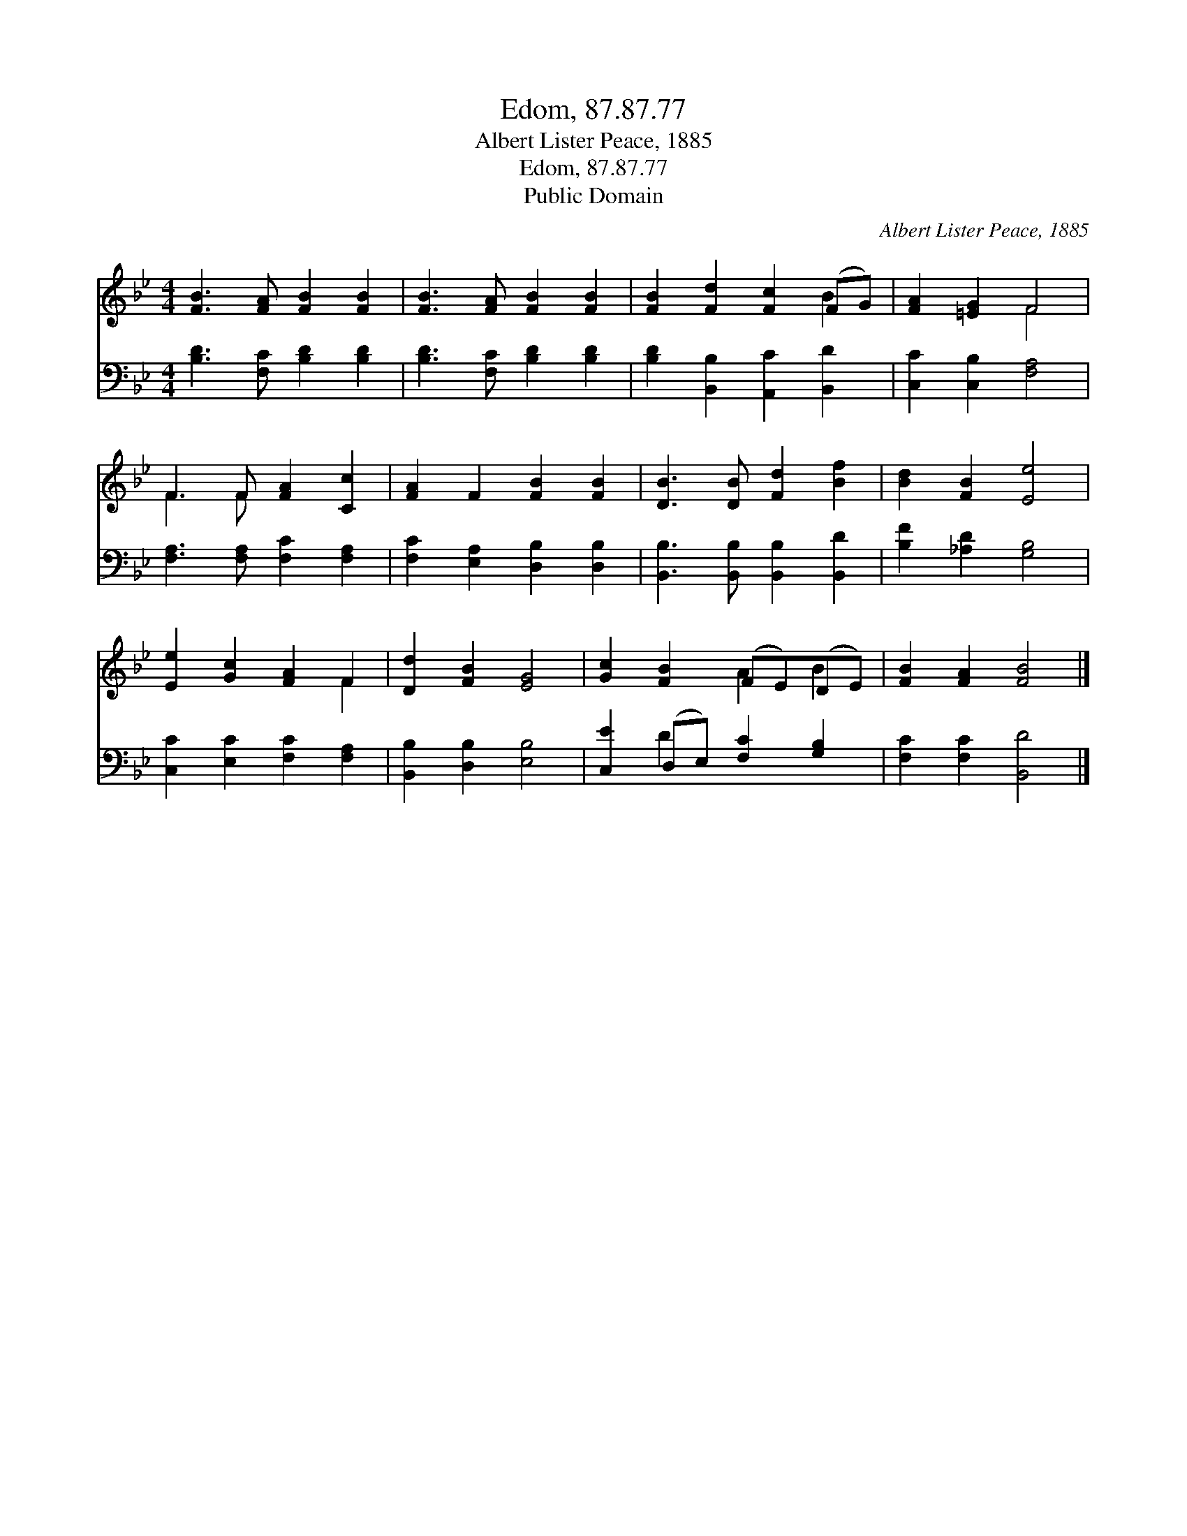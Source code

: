 X:1
T:Edom, 87.87.77
T:Albert Lister Peace, 1885
T:Edom, 87.87.77
T:Public Domain
C:Albert Lister Peace, 1885
Z:Public Domain
%%score ( 1 2 ) ( 3 4 )
L:1/8
M:4/4
K:Bb
V:1 treble 
V:2 treble 
V:3 bass 
V:4 bass 
V:1
 [FB]3 [FA] [FB]2 [FB]2 | [FB]3 [FA] [FB]2 [FB]2 | [FB]2 [Fd]2 [Fc]2 (FG) | [FA]2 [=EG]2 F4 | %4
 F3 F [FA]2 [Cc]2 | [FA]2 F2 [FB]2 [FB]2 | [DB]3 [DB] [Fd]2 [Bf]2 | [Bd]2 [FB]2 [Ee]4 | %8
 [Ee]2 [Gc]2 [FA]2 F2 | [Dd]2 [FB]2 [EG]4 | [Gc]2 [FB]2 (FE)(DE) | [FB]2 [FA]2 [FB]4 |] %12
V:2
 x8 | x8 | x6 B2 | x4 F4 | F3 F x4 | x8 | x8 | x8 | x6 F2 | x8 | x4 A2 B2 | x8 |] %12
V:3
 [B,D]3 [F,C] [B,D]2 [B,D]2 | [B,D]3 [F,C] [B,D]2 [B,D]2 | [B,D]2 [B,,B,]2 [A,,C]2 [B,,D]2 | %3
 [C,C]2 [C,B,]2 [F,A,]4 | [F,A,]3 [F,A,] [F,C]2 [F,A,]2 | [F,C]2 [E,A,]2 [D,B,]2 [D,B,]2 | %6
 [B,,B,]3 [B,,B,] [B,,B,]2 [B,,D]2 | [B,F]2 [_A,D]2 [G,B,]4 | [C,C]2 [E,C]2 [F,C]2 [F,A,]2 | %9
 [B,,B,]2 [D,B,]2 [E,B,]4 | [C,E]2 (D,E,) [F,C]2 [G,B,]2 | [F,C]2 [F,C]2 [B,,D]4 |] %12
V:4
 x8 | x8 | x8 | x8 | x8 | x8 | x8 | x8 | x8 | x8 | x2 D2 x4 | x8 |] %12

